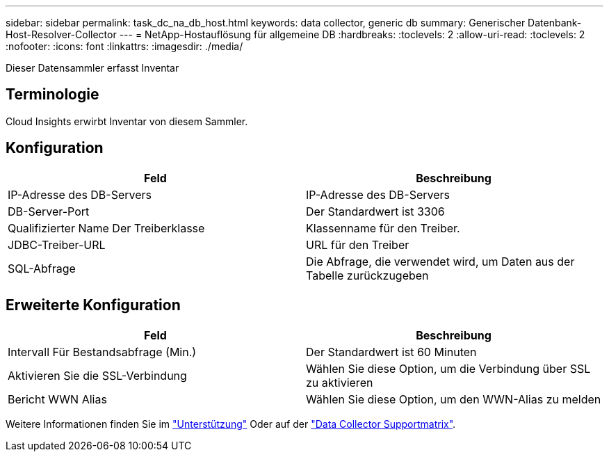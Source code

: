 ---
sidebar: sidebar 
permalink: task_dc_na_db_host.html 
keywords: data collector, generic db 
summary: Generischer Datenbank-Host-Resolver-Collector 
---
= NetApp-Hostauflösung für allgemeine DB
:hardbreaks:
:toclevels: 2
:allow-uri-read: 
:toclevels: 2
:nofooter: 
:icons: font
:linkattrs: 
:imagesdir: ./media/


[role="lead"]
Dieser Datensammler erfasst Inventar



== Terminologie

Cloud Insights erwirbt Inventar von diesem Sammler.



== Konfiguration

[cols="2*"]
|===
| Feld | Beschreibung 


| IP-Adresse des DB-Servers | IP-Adresse des DB-Servers 


| DB-Server-Port | Der Standardwert ist 3306 


| Qualifizierter Name Der Treiberklasse | Klassenname für den Treiber. 


| JDBC-Treiber-URL | URL für den Treiber 


| SQL-Abfrage | Die Abfrage, die verwendet wird, um Daten aus der Tabelle zurückzugeben 
|===


== Erweiterte Konfiguration

[cols="2*"]
|===
| Feld | Beschreibung 


| Intervall Für Bestandsabfrage (Min.) | Der Standardwert ist 60 Minuten 


| Aktivieren Sie die SSL-Verbindung | Wählen Sie diese Option, um die Verbindung über SSL zu aktivieren 


| Bericht WWN Alias | Wählen Sie diese Option, um den WWN-Alias zu melden 
|===
Weitere Informationen finden Sie im link:concept_requesting_support.html["Unterstützung"] Oder auf der link:reference_data_collector_support_matrix.html["Data Collector Supportmatrix"].
